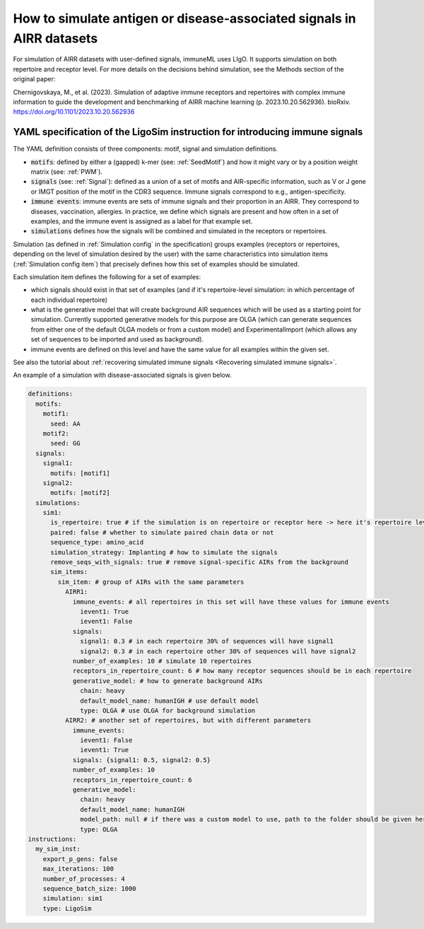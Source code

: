 How to simulate antigen or disease-associated signals in AIRR datasets
======================================================================

.. meta::

   :twitter:card: summary
   :twitter:site: @immuneml
   :twitter:title: immuneML: simulate antigen or disease-associated signals in AIRR datasets
   :twitter:description: See tutorials on how to simulate antigen or disease-associated signals in AIRR datasets.
   :twitter:image: https://docs.immuneml.uio.no/_images/receptor_classification_overview.png


For simulation of AIRR datasets with user-defined signals, immuneML uses LIgO. It supports simulation on both
repertoire and receptor level. For more details on the decisions behind simulation, see the Methods section of the
original paper:

Chernigovskaya, M., et al. (2023). Simulation of adaptive immune receptors and repertoires with complex immune
information to guide the development and benchmarking of AIRR machine learning (p. 2023.10.20.562936).
bioRxiv. https://doi.org/10.1101/2023.10.20.562936


YAML specification of the LigoSim instruction for introducing immune signals
---------------------------------------------------------------------------------

The YAML definition consists of three components: motif, signal and simulation definitions.

- :code:`motifs`: defined by either a (gapped) k-mer (see: :ref:`SeedMotif`) and how it might vary or by a
  position weight matrix (see: :ref:`PWM`).

- :code:`signals` (see: :ref:`Signal`): defined as a union of a set of motifs and AIR-specific information, such
  as V or J gene or IMGT position of the motif in the CDR3 sequence. Immune signals correspond to e.g., antigen-specificity.

- :code:`immune events`: immune events are sets of immune signals and their proportion in an AIRR. They correspond to
  diseases, vaccination, allergies. In practice, we define which signals are present and how often in a set of examples,
  and the immune event is assigned as a label for that example set.

- :code:`simulations` defines how the signals will be combined and simulated in the receptors or repertoires.

Simulation (as defined in :ref:`Simulation config` in the specification) groups examples (receptors or repertoires,
depending on the level of simulation desired by the user) with the same characteristics into simulation items
(:ref:`Simulation config item`) that precisely defines how this set of examples should be simulated.

Each simulation item defines the following for a set of examples:

- which signals should exist in that set of examples (and if it's repertoire-level simulation: in which percentage of
  each individual repertoire)

- what is the generative model that will create background AIR sequences which will be used as a starting point for
  simulation. Currently supported generative models for this purpose are OLGA (which can generate sequences from either
  one of the default OLGA models or from a custom model) and ExperimentalImport (which allows any set of sequences to
  be imported and used as background).

- immune events are defined on this level and have the same value for all examples within the given set.

See also the tutorial about :ref:`recovering simulated immune signals <Recovering simulated immune signals>`.

An example of a simulation with disease-associated signals is given below.

.. highlight:: yaml
.. code-block:: yaml

  definitions:
    motifs:
      motif1:
        seed: AA
      motif2:
        seed: GG
    signals:
      signal1:
        motifs: [motif1]
      signal2:
        motifs: [motif2]
    simulations:
      sim1:
        is_repertoire: true # if the simulation is on repertoire or receptor here -> here it's repertoire level
        paired: false # whether to simulate paired chain data or not
        sequence_type: amino_acid
        simulation_strategy: Implanting # how to simulate the signals
        remove_seqs_with_signals: true # remove signal-specific AIRs from the background
        sim_items:
          sim_item: # group of AIRs with the same parameters
            AIRR1:
              immune_events: # all repertoires in this set will have these values for immune events
                ievent1: True
                ievent1: False
              signals:
                signal1: 0.3 # in each repertoire 30% of sequences will have signal1
                signal2: 0.3 # in each repertoire other 30% of sequences will have signal2
              number_of_examples: 10 # simulate 10 repertoires
              receptors_in_repertoire_count: 6 # how many receptor sequences should be in each repertoire
              generative_model: # how to generate background AIRs
                chain: heavy
                default_model_name: humanIGH # use default model
                type: OLGA # use OLGA for background simulation
            AIRR2: # another set of repertoires, but with different parameters
              immune_events:
                ievent1: False
                ievent1: True
              signals: {signal1: 0.5, signal2: 0.5}
              number_of_examples: 10
              receptors_in_repertoire_count: 6
              generative_model:
                chain: heavy
                default_model_name: humanIGH
                model_path: null # if there was a custom model to use, path to the folder should be given here
                type: OLGA
  instructions:
    my_sim_inst:
      export_p_gens: false
      max_iterations: 100
      number_of_processes: 4
      sequence_batch_size: 1000
      simulation: sim1
      type: LigoSim
